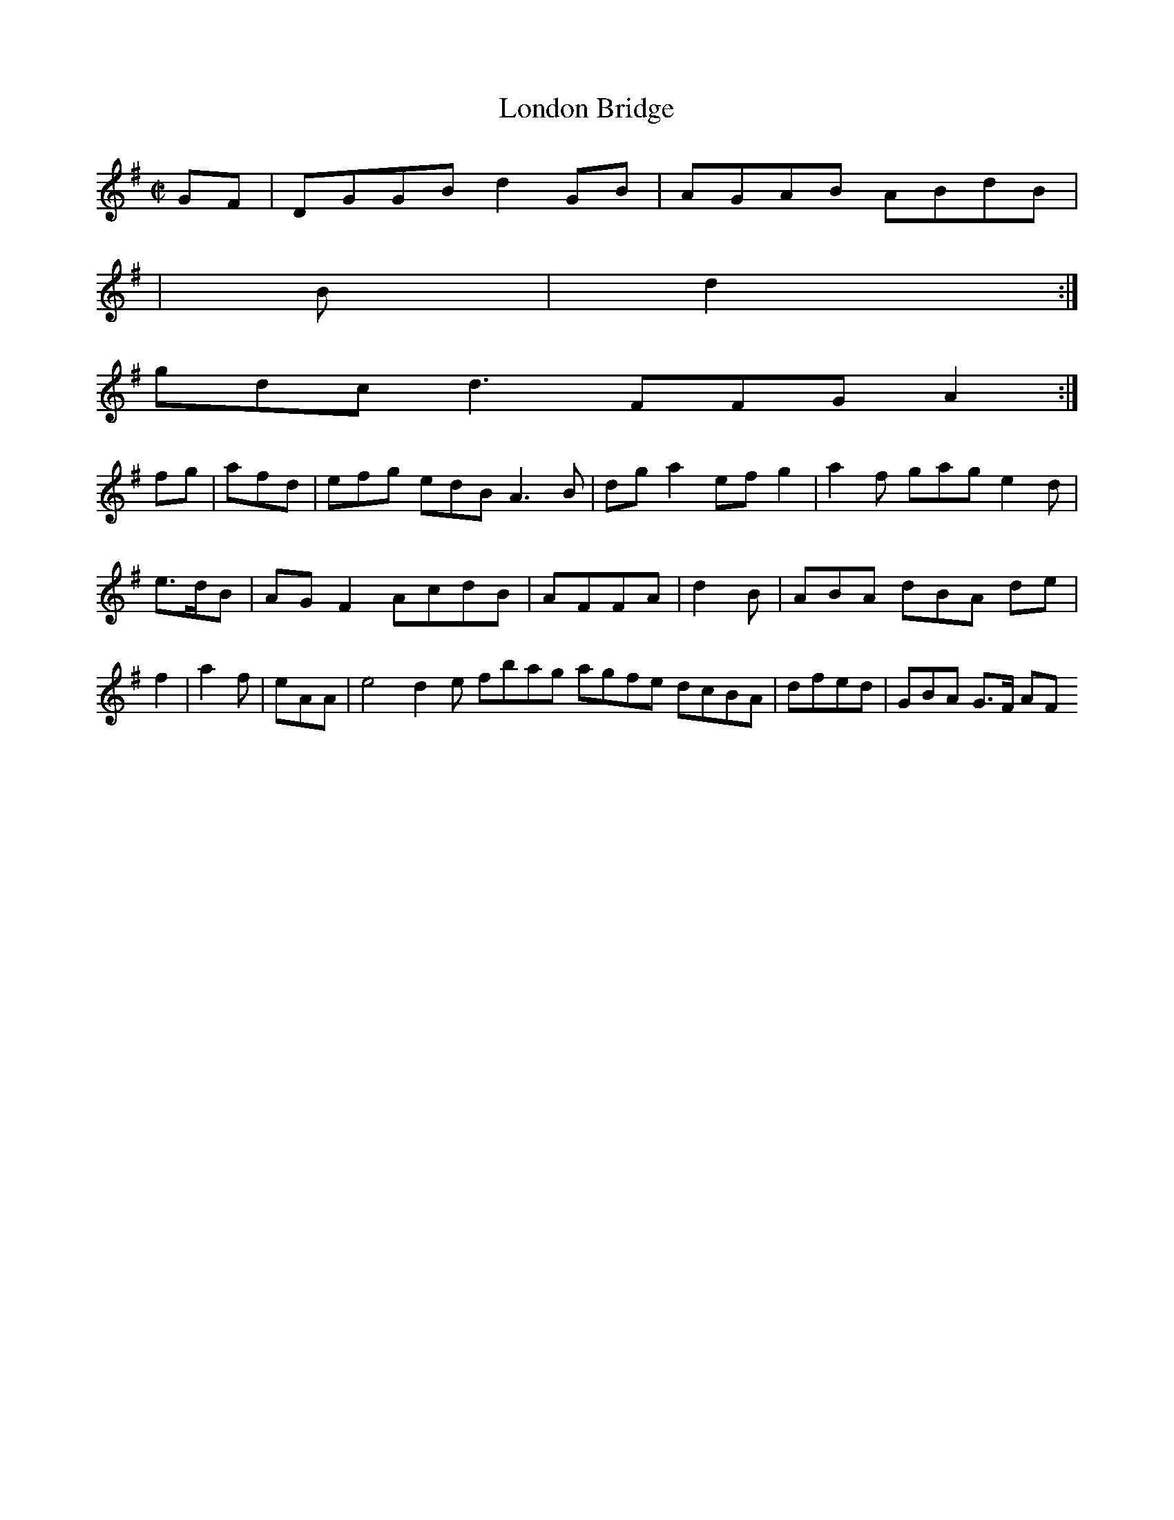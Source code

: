 X:2
T:London Bridge
Z: id:dc-hornpipe-2
M:C|
L:1/8
K:G Major
GF|DGGB d2GB|AGAB ABdB|!
[2|!
B|d2:|!
gdc d3 FFG A2:|!
fg|afd|efg edB A3B|dga2 efg2|a2f gag e2d|e>dB|AGF2 AcdB|AFFA|d2B|ABA dBA de|f2|a2f|eAA|e4 d2 e fbag agfe dcBA|dfed|GBA G>F AF